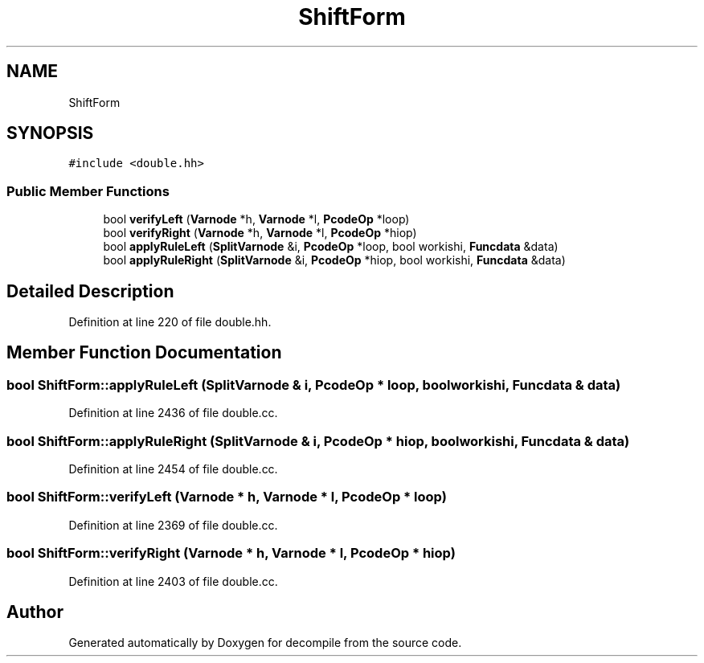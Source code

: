 .TH "ShiftForm" 3 "Sun Apr 14 2019" "decompile" \" -*- nroff -*-
.ad l
.nh
.SH NAME
ShiftForm
.SH SYNOPSIS
.br
.PP
.PP
\fC#include <double\&.hh>\fP
.SS "Public Member Functions"

.in +1c
.ti -1c
.RI "bool \fBverifyLeft\fP (\fBVarnode\fP *h, \fBVarnode\fP *l, \fBPcodeOp\fP *loop)"
.br
.ti -1c
.RI "bool \fBverifyRight\fP (\fBVarnode\fP *h, \fBVarnode\fP *l, \fBPcodeOp\fP *hiop)"
.br
.ti -1c
.RI "bool \fBapplyRuleLeft\fP (\fBSplitVarnode\fP &i, \fBPcodeOp\fP *loop, bool workishi, \fBFuncdata\fP &data)"
.br
.ti -1c
.RI "bool \fBapplyRuleRight\fP (\fBSplitVarnode\fP &i, \fBPcodeOp\fP *hiop, bool workishi, \fBFuncdata\fP &data)"
.br
.in -1c
.SH "Detailed Description"
.PP 
Definition at line 220 of file double\&.hh\&.
.SH "Member Function Documentation"
.PP 
.SS "bool ShiftForm::applyRuleLeft (\fBSplitVarnode\fP & i, \fBPcodeOp\fP * loop, bool workishi, \fBFuncdata\fP & data)"

.PP
Definition at line 2436 of file double\&.cc\&.
.SS "bool ShiftForm::applyRuleRight (\fBSplitVarnode\fP & i, \fBPcodeOp\fP * hiop, bool workishi, \fBFuncdata\fP & data)"

.PP
Definition at line 2454 of file double\&.cc\&.
.SS "bool ShiftForm::verifyLeft (\fBVarnode\fP * h, \fBVarnode\fP * l, \fBPcodeOp\fP * loop)"

.PP
Definition at line 2369 of file double\&.cc\&.
.SS "bool ShiftForm::verifyRight (\fBVarnode\fP * h, \fBVarnode\fP * l, \fBPcodeOp\fP * hiop)"

.PP
Definition at line 2403 of file double\&.cc\&.

.SH "Author"
.PP 
Generated automatically by Doxygen for decompile from the source code\&.
